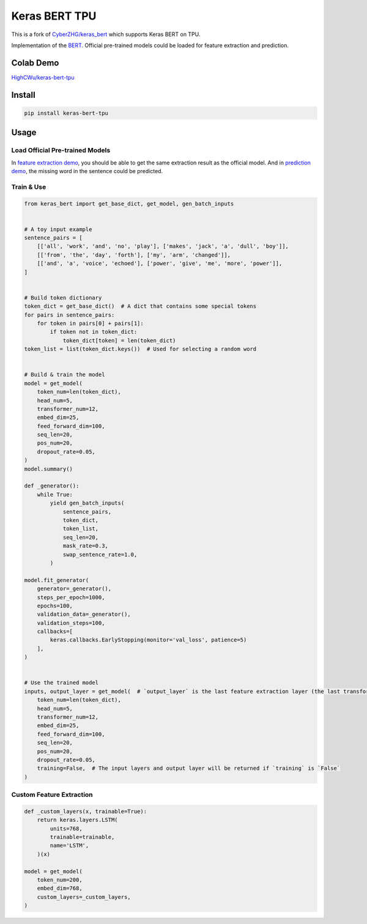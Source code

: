 
Keras BERT TPU
==============


.. image:: https://travis-ci.org/HighCWu/keras-bert-tpu.svg?branch=master
   :target: https://travis-ci.org/HighCWu/keras-bert-tpu
   :alt: Travis


.. image:: https://coveralls.io/repos/github/HighCWu/keras-bert-tpu/badge.svg?branch=master
   :target: https://coveralls.io/github/HighCWu/keras-bert-tpu
   :alt: Coverage


This is a fork of `CyberZHG/keras_bert <https://github.com/CyberZHG/keras-bert>`_ which supports Keras BERT on TPU.

Implementation of the `BERT <https://arxiv.org/pdf/1810.04805.pdf>`_. Official pre-trained models could be loaded for feature extraction and prediction.

Colab Demo
----------

`HighCWu/keras-bert-tpu <https://colab.research.google.com/github/HighCWu/keras-bert-tpu/blob/master/demo/load_model/load_and_predict.ipynb>`_

Install
-------

.. code-block:: bash

   pip install keras-bert-tpu

Usage
-----

Load Official Pre-trained Models
^^^^^^^^^^^^^^^^^^^^^^^^^^^^^^^^

In `feature extraction demo <./demo/load_model/load_and_extract.py>`_\ , you should be able to get the same extraction result as the official model. And in `prediction demo <./demo/load_model/load_and_predict.py>`_\ , the missing word in the sentence could be predicted.

Train & Use
^^^^^^^^^^^

.. code-block:: python

   from keras_bert import get_base_dict, get_model, gen_batch_inputs


   # A toy input example
   sentence_pairs = [
       [['all', 'work', 'and', 'no', 'play'], ['makes', 'jack', 'a', 'dull', 'boy']],
       [['from', 'the', 'day', 'forth'], ['my', 'arm', 'changed']],
       [['and', 'a', 'voice', 'echoed'], ['power', 'give', 'me', 'more', 'power']],
   ]


   # Build token dictionary
   token_dict = get_base_dict()  # A dict that contains some special tokens
   for pairs in sentence_pairs:
       for token in pairs[0] + pairs[1]:
           if token not in token_dict:
               token_dict[token] = len(token_dict)
   token_list = list(token_dict.keys())  # Used for selecting a random word


   # Build & train the model
   model = get_model(
       token_num=len(token_dict),
       head_num=5,
       transformer_num=12,
       embed_dim=25,
       feed_forward_dim=100,
       seq_len=20,
       pos_num=20,
       dropout_rate=0.05,
   )
   model.summary()

   def _generator():
       while True:
           yield gen_batch_inputs(
               sentence_pairs,
               token_dict,
               token_list,
               seq_len=20,
               mask_rate=0.3,
               swap_sentence_rate=1.0,
           )

   model.fit_generator(
       generator=_generator(),
       steps_per_epoch=1000,
       epochs=100,
       validation_data=_generator(),
       validation_steps=100,
       callbacks=[
           keras.callbacks.EarlyStopping(monitor='val_loss', patience=5)
       ],
   )


   # Use the trained model
   inputs, output_layer = get_model(  # `output_layer` is the last feature extraction layer (the last transformer)
       token_num=len(token_dict),
       head_num=5,
       transformer_num=12,
       embed_dim=25,
       feed_forward_dim=100,
       seq_len=20,
       pos_num=20,
       dropout_rate=0.05,
       training=False,  # The input layers and output layer will be returned if `training` is `False`
   )

Custom Feature Extraction
^^^^^^^^^^^^^^^^^^^^^^^^^

.. code-block:: python

   def _custom_layers(x, trainable=True):
       return keras.layers.LSTM(
           units=768,
           trainable=trainable,
           name='LSTM',
       )(x)

   model = get_model(
       token_num=200,
       embed_dim=768,
       custom_layers=_custom_layers,
   )
